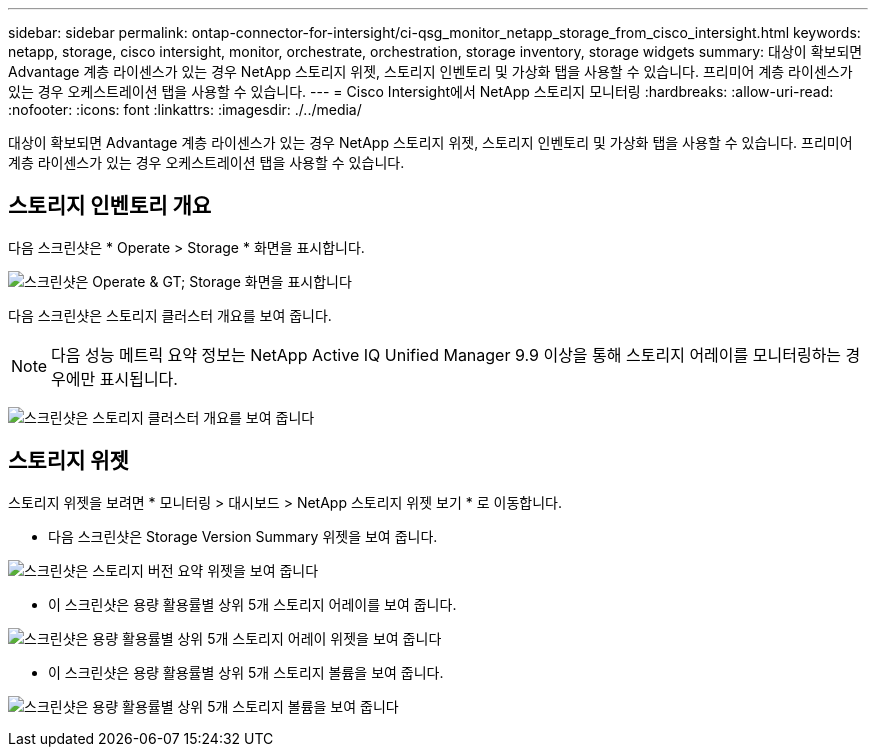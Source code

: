 ---
sidebar: sidebar 
permalink: ontap-connector-for-intersight/ci-qsg_monitor_netapp_storage_from_cisco_intersight.html 
keywords: netapp, storage, cisco intersight, monitor, orchestrate, orchestration, storage inventory, storage widgets 
summary: 대상이 확보되면 Advantage 계층 라이센스가 있는 경우 NetApp 스토리지 위젯, 스토리지 인벤토리 및 가상화 탭을 사용할 수 있습니다. 프리미어 계층 라이센스가 있는 경우 오케스트레이션 탭을 사용할 수 있습니다. 
---
= Cisco Intersight에서 NetApp 스토리지 모니터링
:hardbreaks:
:allow-uri-read: 
:nofooter: 
:icons: font
:linkattrs: 
:imagesdir: ./../media/


[role="lead"]
대상이 확보되면 Advantage 계층 라이센스가 있는 경우 NetApp 스토리지 위젯, 스토리지 인벤토리 및 가상화 탭을 사용할 수 있습니다. 프리미어 계층 라이센스가 있는 경우 오케스트레이션 탭을 사용할 수 있습니다.



== 스토리지 인벤토리 개요

다음 스크린샷은 * Operate > Storage * 화면을 표시합니다.

image:ci-qsg_image9.png["스크린샷은 Operate & GT; Storage 화면을 표시합니다"]

다음 스크린샷은 스토리지 클러스터 개요를 보여 줍니다.


NOTE: 다음 성능 메트릭 요약 정보는 NetApp Active IQ Unified Manager 9.9 이상을 통해 스토리지 어레이를 모니터링하는 경우에만 표시됩니다.

image:ci-qsg_image10.png["스크린샷은 스토리지 클러스터 개요를 보여 줍니다"]



== 스토리지 위젯

스토리지 위젯을 보려면 * 모니터링 > 대시보드 > NetApp 스토리지 위젯 보기 * 로 이동합니다.

* 다음 스크린샷은 Storage Version Summary 위젯을 보여 줍니다.


image:ci-qsg_image11.jpg["스크린샷은 스토리지 버전 요약 위젯을 보여 줍니다"]

* 이 스크린샷은 용량 활용률별 상위 5개 스토리지 어레이를 보여 줍니다.


image:ci-qsg_image12.png["스크린샷은 용량 활용률별 상위 5개 스토리지 어레이 위젯을 보여 줍니다"]

* 이 스크린샷은 용량 활용률별 상위 5개 스토리지 볼륨을 보여 줍니다.


image:ci-qsg_image13.png["스크린샷은 용량 활용률별 상위 5개 스토리지 볼륨을 보여 줍니다"]
